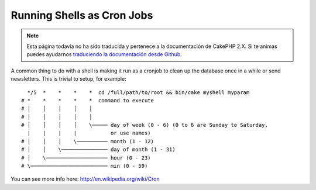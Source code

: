 Running Shells as Cron Jobs
###########################

.. note::
    Esta página todavía no ha sido traducida y pertenece a la documentación de
    CakePHP 2.X. Si te animas puedes ayudarnos `traduciendo la documentación
    desde Github <https://github.com/cakephp/docs>`_.

A common thing to do with a shell is making it run as a cronjob to
clean up the database once in a while or send newsletters. This is
trivial to setup, for example::

      */5  *    *    *    *  cd /full/path/to/root && bin/cake myshell myparam
    # *    *    *    *    *  command to execute
    # │    │    │    │    │
    # │    │    │    │    │
    # │    │    │    │    \───── day of week (0 - 6) (0 to 6 are Sunday to Saturday,
      |    |    |    |           or use names)
    # │    │    │    \────────── month (1 - 12)
    # │    │    \─────────────── day of month (1 - 31)
    # │    \──────────────────── hour (0 - 23)
    # \───────────────────────── min (0 - 59)

You can see more info here: http://en.wikipedia.org/wiki/Cron

.. meta::
    :title lang=es: Running Shells as cronjobs
    :keywords lang=es: cronjob,bash script,crontab
